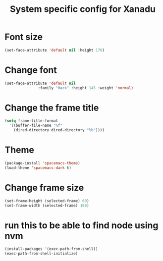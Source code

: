 #+TITLE: System specific config for Xanadu

* Font size
  #+BEGIN_SRC emacs-lisp
    (set-face-attribute 'default nil :height 170)
  #+END_SRC

* Change font
#+BEGIN_SRC emacs-lisp
  (set-face-attribute 'default nil
                 :family "Hack" :height 145 :weight 'normal)
#+END_SRC

* Change the frame title
  #+BEGIN_SRC emacs-lisp
    (setq frame-title-format
      '((buffer-file-name "%f"
        (dired-directory dired-directory "%b"))))
  #+END_SRC
* Theme
#+BEGIN_SRC emacs-lisp
  (package-install 'spacemacs-theme)
  (load-theme 'spacemacs-dark t)
#+END_SRC

* Change frame size

#+BEGIN_SRC emacs-lisp
  (set-frame-height (selected-frame) 60)
  (set-frame-width (selected-frame) 180)
#+END_SRC
* run this to be able to find node using nvm
#+BEGIN_SRC emacs-lisp
  (install-packages '(exec-path-from-shell))
  (exec-path-from-shell-initialize)
#+END_SRC

